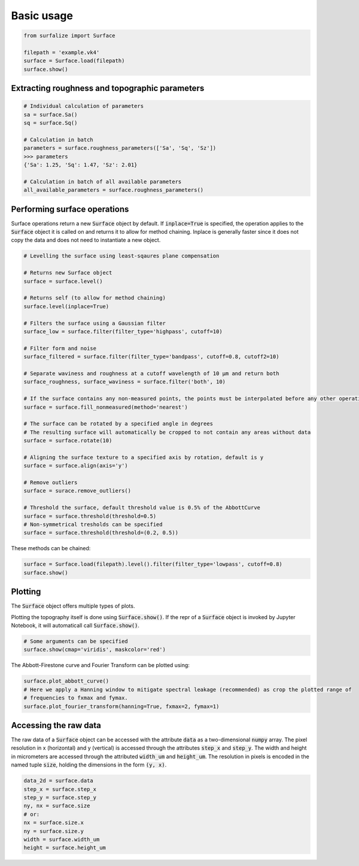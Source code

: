 .. default-role:: code

===========
Basic usage
===========

.. code:: python

    from surfalize import Surface

    filepath = 'example.vk4'
    surface = Surface.load(filepath)
    surface.show()


Extracting roughness and topographic parameters
===============================================

.. code:: python

    # Individual calculation of parameters
    sa = surface.Sa()
    sq = surface.Sq()

    # Calculation in batch
    parameters = surface.roughness_parameters(['Sa', 'Sq', 'Sz'])
    >>> parameters
    {'Sa': 1.25, 'Sq': 1.47, 'Sz': 2.01}

    # Calculation in batch of all available parameters
    all_available_parameters = surface.roughness_parameters()


Performing surface operations
=============================

Surface operations return a new `Surface` object by default. If `inplace=True` is specified, the operation applies
to the `Surface` object it is called on and returns it to allow for method chaining. Inplace is generally faster since
it does not copy the data and does not need to instantiate a new object.

.. code:: python

    # Levelling the surface using least-sqaures plane compensation

    # Returns new Surface object
    surface = surface.level()

    # Returns self (to allow for method chaining)
    surface.level(inplace=True)

    # Filters the surface using a Gaussian filter
    surface_low = surface.filter(filter_type='highpass', cutoff=10)

    # Filter form and noise
    surface_filtered = surface.filter(filter_type='bandpass', cutoff=0.8, cutoff2=10)

    # Separate waviness and roughness at a cutoff wavelength of 10 µm and return both
    surface_roughness, surface_waviness = surface.filter('both', 10)

    # If the surface contains any non-measured points, the points must be interpolated before any other operation can be applied
    surface = surface.fill_nonmeasured(method='nearest')

    # The surface can be rotated by a specified angle in degrees
    # The resulting surface will automatically be cropped to not contain any areas without data
    surface = surface.rotate(10)

    # Aligning the surface texture to a specified axis by rotation, default is y
    surface = surface.align(axis='y')

    # Remove outliers
    surface = surace.remove_outliers()

    # Threshold the surface, default threshold value is 0.5% of the AbbottCurve
    surface = surface.threshold(threshold=0.5)
    # Non-symmetrical tresholds can be specified
    surface = surface.threshold(threshold=(0.2, 0.5))

These methods can be chained:

.. code:: python

    surface = Surface.load(filepath).level().filter(filter_type='lowpass', cutoff=0.8)
    surface.show()


Plotting
========

The `Surface` object offers multiple types of plots.

Plotting the topography itself is done using `Surface.show()`. If the repr of a `Surface` object is
invoked by Jupyter Notebook, it will automaticall call `Surface.show()`.

.. code:: python

    # Some arguments can be specified
    surface.show(cmap='viridis', maskcolor='red')

The Abbott-Firestone curve and Fourier Transform can be plotted using:

.. code:: python

    surface.plot_abbott_curve()
    # Here we apply a Hanning window to mitigate spectral leakage (recommended) as crop the plotted range of
    # frequencies to fxmax and fymax.
    surface.plot_fourier_transform(hanning=True, fxmax=2, fymax=1)

Accessing the raw data
======================

The raw data of a `Surface` object can be accessed with the attribute `data` as a two-dimensional `numpy` array.
The pixel resolution in x (horizontal) and y (vertical) is accessed through the attributes `step_x` and `step_y`.
The width and height in micrometers are accessed through the attributed `width_um` and `height_um`. The resolution in
pixels is encoded in the named tuple `size`, holding the dimensions in the form `(y, x)`.


.. code:: python

    data_2d = surface.data
    step_x = surface.step_x
    step_y = surface.step_y
    ny, nx = surface.size
    # or:
    nx = surface.size.x
    ny = surface.size.y
    width = surface.width_um
    height = surface.height_um
